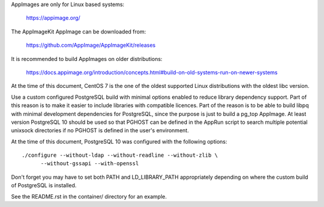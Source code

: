 AppImages are only for Linux based systems:

  https://appimage.org/

The AppImageKit AppImage can be downloaded from:

  https://github.com/AppImage/AppImageKit/releases

It is recommended to build AppImages on older distributions:

  https://docs.appimage.org/introduction/concepts.html#build-on-old-systems-run-on-newer-systems

At the time of this document, CentOS 7 is the one of the oldest supported Linux
distributions with the oldest libc version.

Use a custom configured PostgreSQL build with minimal options enabled to reduce
library dependency support.  Part of this reason is to make it easier to
include libraries with compatible licences.  Part of the reason is to be able
to build libpq with minimal development dependencies for PostgreSQL, since the
purpose is just to build a pg_top AppImage.  At least version PostgreSQL 10
should be used so that PGHOST can be defined in the AppRun script to search
multiple potential unixsock directories if no PGHOST is defined in the user's
environment.

At the time of this document, PostgreSQL 10 was configured with the following
options::

  ./configure --without-ldap --without-readline --without-zlib \
        --without-gssapi --with-openssl

Don't forget you may have to set both PATH and LD_LIBRARY_PATH appropriately
depending on where the custom build of PostgreSQL is installed.

See the README.rst in the container/ directory for an example.
